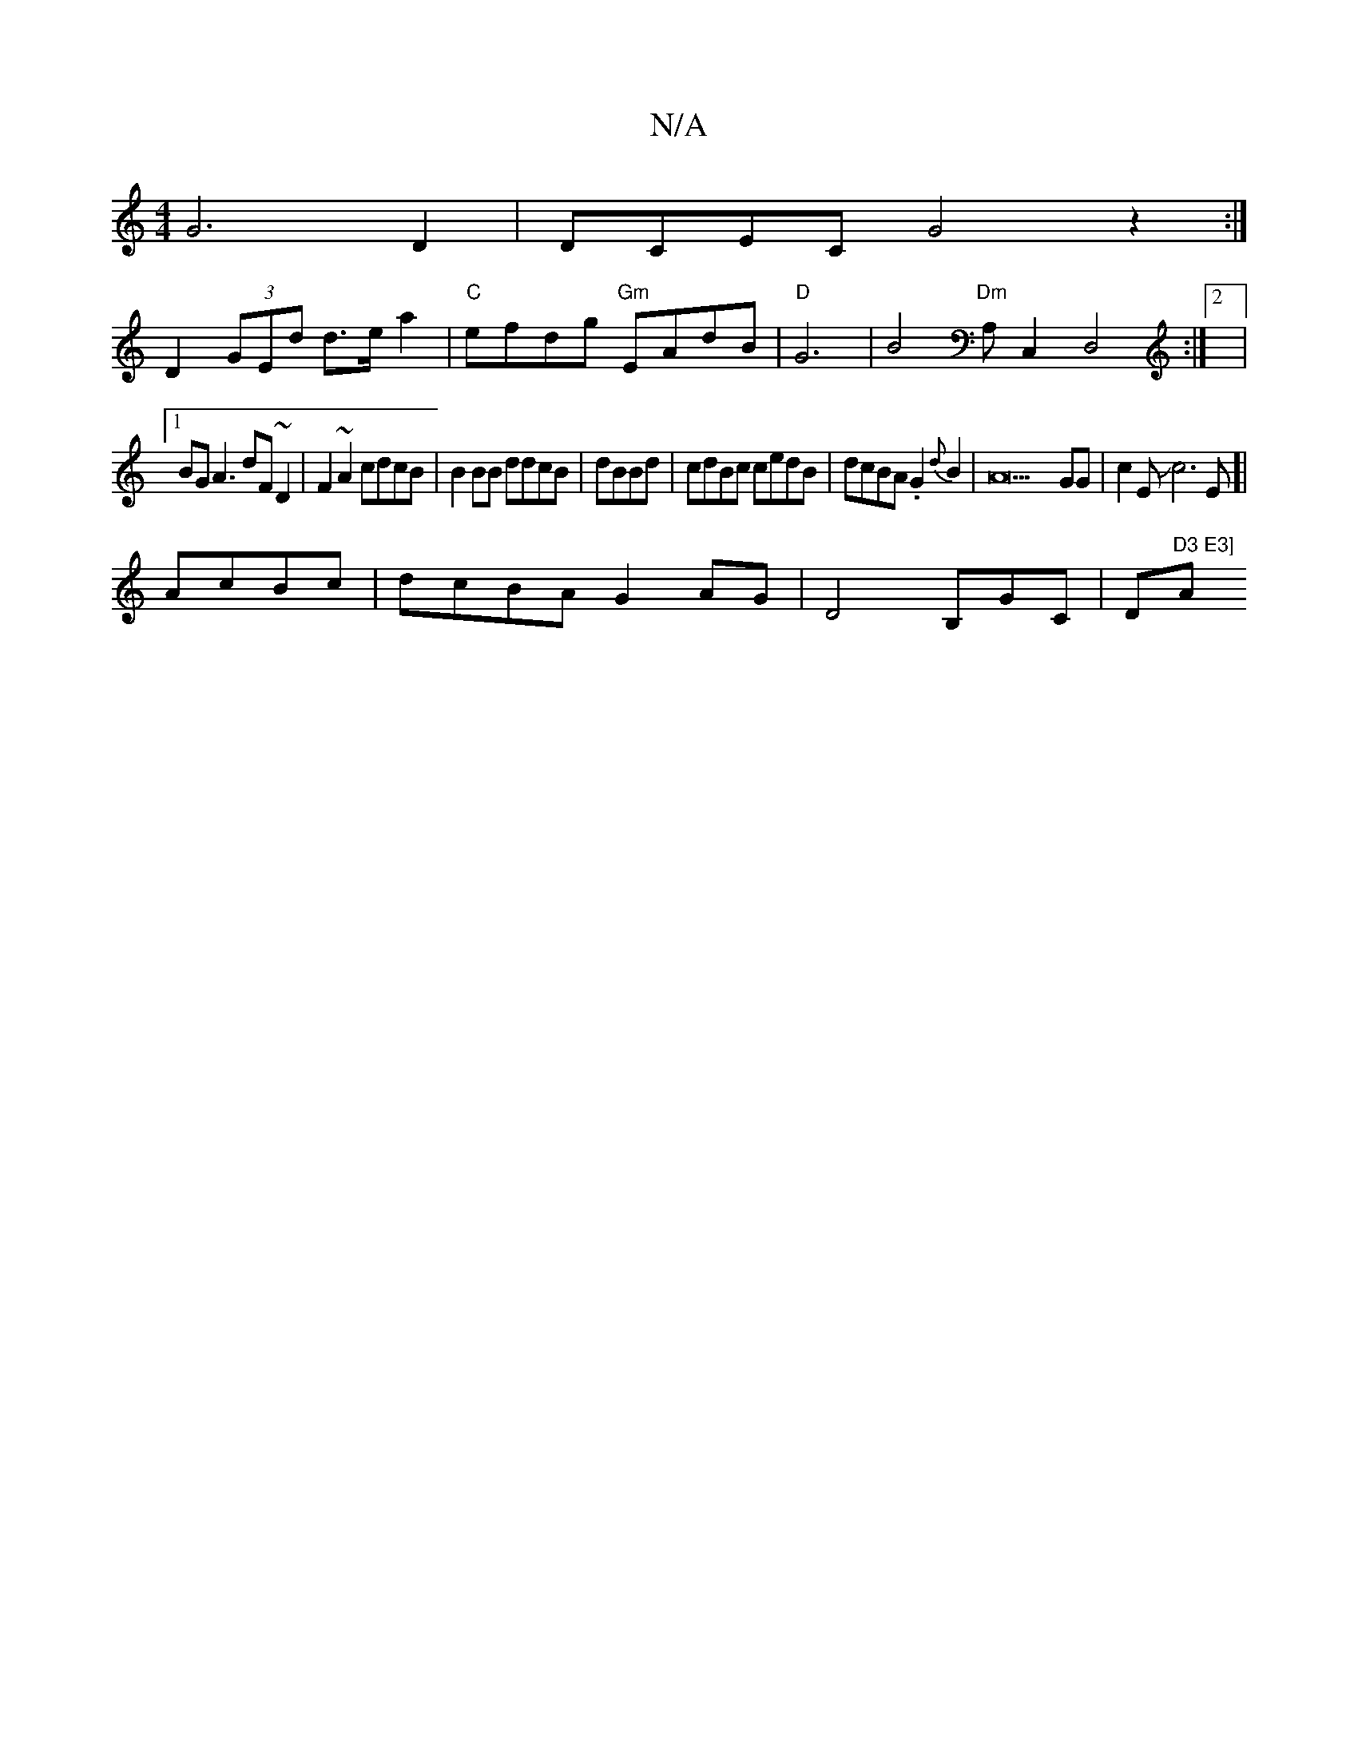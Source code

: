X:1
T:N/A
M:4/4
R:N/A
K:Cmajor
G6 D2|DCEC G4z2:|
D2 (3GEd d>ea2|"C"efdg "Gm"EAdB|"D"G6|B4 "Dm"A,C,2D,4:|2|
[1 BG A3 dF ~D2|F2 ~A2 cdcB|B2 BB ddcB|dBBd|cdBc cedB|dcBA .G2{d}B2 | A42GG|c2 EJc6E]|
AcBc|dcBA G2AG | D4 B,GC|D"D3 E3] "Am